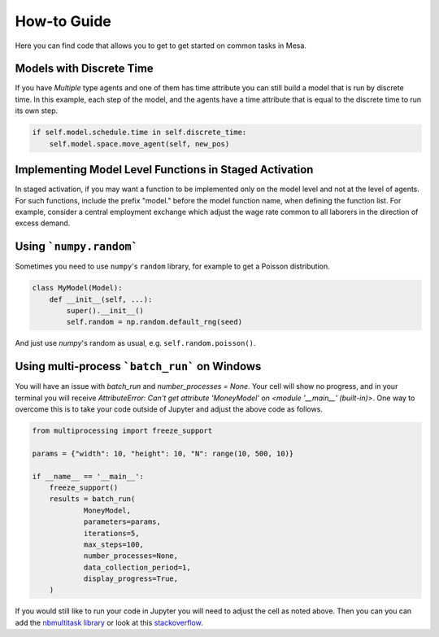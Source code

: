 How-to Guide
============

Here you can find code that allows you to get to get started on common tasks in Mesa.

Models with Discrete Time
-------------------------
If you have `Multiple` type agents and one of them has time attribute you can still build a model that is run by discrete time. In this example, each step of the model, and the agents have a time attribute that is equal to the discrete time to run its own step.

.. code:: python

  if self.model.schedule.time in self.discrete_time:
      self.model.space.move_agent(self, new_pos)

Implementing Model Level Functions in Staged Activation
-------------------------------------------------------
In staged activation, if you may want a function to be implemented only on the model level and not at the level of agents.
For such functions, include the prefix "model." before the model function name, when defining the function list.
For example, consider a central employment exchange which adjust the wage rate common to all laborers
in the direction of excess demand.

.. code:: python
    stage_list=[Send_Labour_Supply, Send_Labour_Demand, model.Adjust_Wage_Rate]
    self.schedule = StagedActivation(self,stage_list,shuffle=True)

Using ```numpy.random```
-------------

Sometimes you need to use ``numpy``'s ``random`` library, for example to get a Poisson distribution.

.. code:: python

  class MyModel(Model):
      def __init__(self, ...):
          super().__init__()
          self.random = np.random.default_rng(seed)

And just use `numpy`'s random as usual, e.g. ``self.random.poisson()``.

Using multi-process ```batch_run``` on Windows
-------------

You will have an issue with `batch_run` and `number_processes = None`. Your cell will
show no progress, and in your terminal you will receive *AttributeError: Can't get attribute 'MoneyModel' on
<module '__main__' (built-in)>*. One way to overcome this is to take your code outside of Jupyter and adjust the above
code as follows.


.. code:: python

    from multiprocessing import freeze_support

    params = {"width": 10, "height": 10, "N": range(10, 500, 10)}

    if __name__ == '__main__':
        freeze_support()
        results = batch_run(
                MoneyModel,
                parameters=params,
                iterations=5,
                max_steps=100,
                number_processes=None,
                data_collection_period=1,
                display_progress=True,
        )


If you would still like to run your code in Jupyter you will need to adjust the cell as noted above. Then you can
you can add the `nbmultitask library <(https://nbviewer.org/github/micahscopes/nbmultitask/blob/39b6f31b047e8a51a0fcb5c93ae4572684f877ce/examples.ipynb)>`__
or look at this `stackoverflow <https://stackoverflow.com/questions/50937362/multiprocessing-on-python-3-jupyter>`__.
